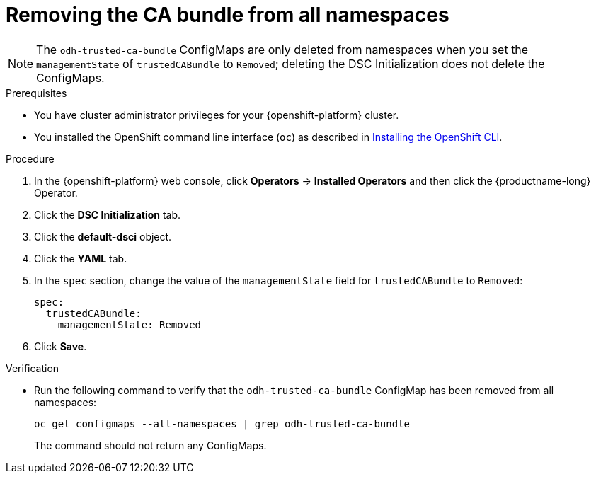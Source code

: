 :_module-type: PROCEDURE

[id="removing-the-ca-bundle-from-all-namespaces_{context}"]
= Removing the CA bundle from all namespaces

[role='_abstract']

ifdef::upstream[]
You can remove a Certificate Authority (CA) bundle from all non-reserved namespaces in {productname-short}. This process changes the default configuration and disables the creation of the `odh-trusted-ca-bundle` configuration file (ConfigMap), as described in link:{odhdocshome}/installing-open-data-hub/#understanding-certificates_certs[Understanding certificates in {productname-short}].
endif::[]

ifdef::self-managed[]
You can remove a Certificate Authority (CA) bundle from all non-reserved namespaces in {productname-short}. This process changes the default configuration and disables the creation of the `odh-trusted-ca-bundle` configuration file (ConfigMap), as described in link:{rhoaidocshome}{default-format-url}/installing_and_uninstalling_{url-productname-short}/working-with-certificates_certs[Working with certificates] ({productname-short} Self-Managed) or link:{rhoaidocshome}{default-format-url}/installing_and_uninstalling_{url-productname-short}_in_a_disconnected_environment/working-with-certificates_certs[Working with certificates] ({productname-short} Self-Managed in a disconnected environment).
endif::[]

ifdef::cloud-service[]
You can remove a Certificate Authority (CA) bundle from all non-reserved namespaces in {productname-short}. This process changes the default configuration and disables the creation of the `odh-trusted-ca-bundle` configuration file (ConfigMap), as described in link:{rhoaidocshome}{default-format-url}/installing_and_uninstalling_{url-productname-short}/working-with-certificates_certs[Working with certificates].
endif::[]

NOTE: The `odh-trusted-ca-bundle` ConfigMaps are only deleted from namespaces when you set the `managementState` of `trustedCABundle` to `Removed`; deleting the DSC Initialization does not delete the ConfigMaps. 

ifdef::upstream[]
To remove a CA bundle from a single namespace only, see link:{odhdocshome}/installing-open-data-hub/#removing-the-ca-bundle-from-a-single-namespace_certs[Removing the CA bundle from a single namespace].
endif::[]

ifdef::self-managed[]
To remove a CA bundle from a single namespace only, see link:{rhoaidocshome}{default-format-url}/installing_and_uninstalling_{url-productname-short}/working-with-certificates_certs#removing-a-ca-bundle-from-a-namespace_certs[Removing the CA bundle from a single namespace] ({productname-short} Self-Managed) or link:{rhoaidocshome}{default-format-url}/installing_and_uninstalling_{url-productname-short}_in_a_disconnected_environment/working-with-certificates_certs#removing-a-ca-bundle-from-a-namespace_certs[Removing the CA bundle from a single namespace] ({productname-short} Self-Managed in a disconnected environment).
endif::[]

ifdef::cloud-service[]
To remove a CA bundle from a single namespace only, see link:{rhoaidocshome}{default-format-url}/installing_and_uninstalling_{url-productname-short}/working-with-certificates_certs#removing-a-ca-bundle-from-a-namespace_certs[Removing the CA bundle from a single namespace].
endif::[]


.Prerequisites
* You have cluster administrator privileges for your {openshift-platform} cluster.
* You installed the OpenShift command line interface (`oc`) as described in link:https://docs.redhat.com/en/documentation/openshift_container_platform/{ocp-latest-version}/html/cli_tools/openshift-cli-oc#installing-openshift-cli[Installing the OpenShift CLI^].

.Procedure
. In the {openshift-platform} web console, click *Operators* → *Installed Operators* and then click the {productname-long} Operator.
. Click the *DSC Initialization* tab.
. Click the *default-dsci* object.
. Click the *YAML* tab.
. In the `spec` section, change the value of the `managementState` field for `trustedCABundle` to `Removed`:
+
[source]
----
spec:
  trustedCABundle:
    managementState: Removed
----

. Click *Save*.

.Verification
* Run the following command to verify that the `odh-trusted-ca-bundle` ConfigMap has been removed from all namespaces:
+
[source]
----
oc get configmaps --all-namespaces | grep odh-trusted-ca-bundle
----
+
The command should not return any ConfigMaps.